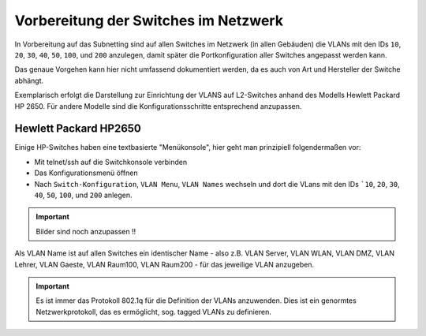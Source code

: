 Vorbereitung der Switches im Netzwerk
=====================================

In Vorbereitung auf das Subnetting sind auf allen Switches im Netzwerk (in allen Gebäuden)
die VLANs mit den IDs ``10``, ``20``, ``30``, ``40``, ``50``, ``100``, und ``200`` anzulegen, damit später
die Portkonfiguration aller Switches angepasst werden kann.

Das genaue Vorgehen kann hier nicht umfassend dokumentiert werden, da es auch von Art und Hersteller der Switche abhängt. 

Exemplarisch erfolgt die Darstellung zur Einrichtung der VLANS auf L2-Switches anhand des Modells Hewlett Packard HP 2650. Für andere Modelle sind die Konfigurationsschritte entsprechend anzupassen.

Hewlett Packard HP2650
----------------------

.. image:: media/hp2650-01.png
   :alt: VLANs HP2650
   :align: right

Einige HP-Switches haben eine textbasierte "Menükonsole", hier geht man prinzipiell folgendermaßen vor:

* Mit telnet/ssh auf die Switchkonsole verbinden 
* Das Konfigurationsmenü öffnen
* Nach  ``Switch-Konfiguration``, ``VLAN Menu``, ``VLAN Names`` wechseln und
  dort die VLans mit den IDs ```10``, ``20``, ``30``, ``40``, ``50``, ``100``, und ``200`` anlegen.

.. important::

   Bilder sind noch anzupassen !!

.. image:: media/hp2650-02.png
   :alt: VLANs HP2650
   :align: center

.. image:: media/hp2650-03.png
   :alt: VLANs HP2650
   :align: center

.. image:: media/hp2650-04.png
   :alt: VLANs HP2650
   :align: center


Als VLAN Name ist auf allen Switches ein identischer Name - also z.B. VLAN Server, VLAN WLAN, VLAN DMZ, VLAN Lehrer,
VLAN Gaeste, VLAN Raum100, VLAN Raum200 - für das jeweilige VLAN anzugeben.

.. important::

   Es ist immer das Protokoll 802.1q für die Definition der VLANs anzuwenden. 
   Dies ist ein genormtes Netzwerkprotokoll, das es ermöglicht, sog. tagged VLANs zu definieren.


